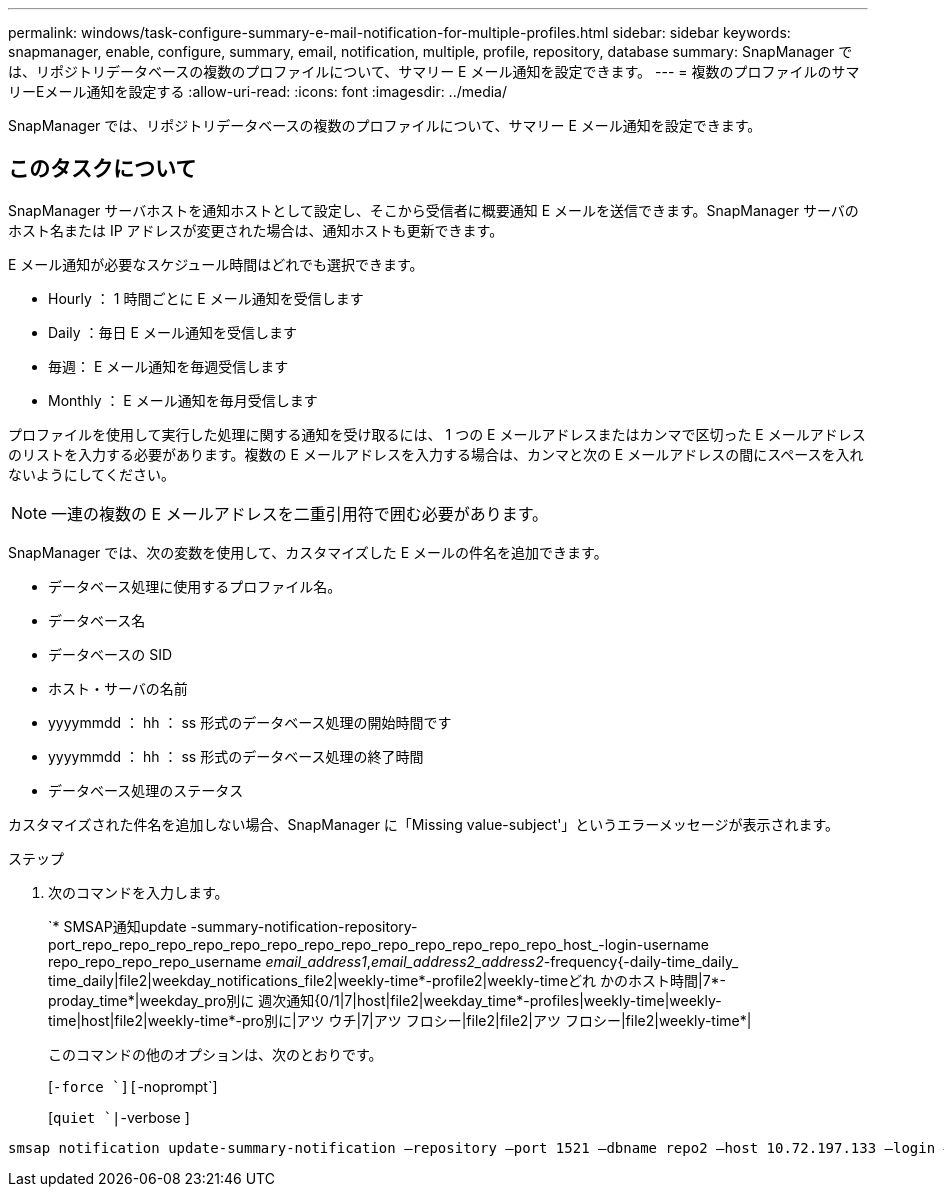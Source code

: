 ---
permalink: windows/task-configure-summary-e-mail-notification-for-multiple-profiles.html 
sidebar: sidebar 
keywords: snapmanager, enable, configure, summary, email, notification, multiple, profile, repository, database 
summary: SnapManager では、リポジトリデータベースの複数のプロファイルについて、サマリー E メール通知を設定できます。 
---
= 複数のプロファイルのサマリーEメール通知を設定する
:allow-uri-read: 
:icons: font
:imagesdir: ../media/


[role="lead"]
SnapManager では、リポジトリデータベースの複数のプロファイルについて、サマリー E メール通知を設定できます。



== このタスクについて

SnapManager サーバホストを通知ホストとして設定し、そこから受信者に概要通知 E メールを送信できます。SnapManager サーバのホスト名または IP アドレスが変更された場合は、通知ホストも更新できます。

E メール通知が必要なスケジュール時間はどれでも選択できます。

* Hourly ： 1 時間ごとに E メール通知を受信します
* Daily ：毎日 E メール通知を受信します
* 毎週： E メール通知を毎週受信します
* Monthly ： E メール通知を毎月受信します


プロファイルを使用して実行した処理に関する通知を受け取るには、 1 つの E メールアドレスまたはカンマで区切った E メールアドレスのリストを入力する必要があります。複数の E メールアドレスを入力する場合は、カンマと次の E メールアドレスの間にスペースを入れないようにしてください。


NOTE: 一連の複数の E メールアドレスを二重引用符で囲む必要があります。

SnapManager では、次の変数を使用して、カスタマイズした E メールの件名を追加できます。

* データベース処理に使用するプロファイル名。
* データベース名
* データベースの SID
* ホスト・サーバの名前
* yyyymmdd ： hh ： ss 形式のデータベース処理の開始時間です
* yyyymmdd ： hh ： ss 形式のデータベース処理の終了時間
* データベース処理のステータス


カスタマイズされた件名を追加しない場合、SnapManager に「Missing value-subject'」というエラーメッセージが表示されます。

.ステップ
. 次のコマンドを入力します。
+
`* SMSAP通知update -summary-notification-repository-port_repo_repo_repo_repo_repo_repo_repo_repo_repo_repo_repo_repo_repo_host_-login-username repo_repo_repo_repo_username _email_address1_,_email_address2_address2_-frequency{-daily-time_daily_ time_daily|file2|weekday_notifications_file2|weekly-time*-profile2|weekly-timeどれ かのホスト時間|7*-proday_time*|weekday_pro別に 週次通知{0/1|7|host|file2|weekday_time*-profiles|weekly-time|weekly-time|host|file2|weekly-time*-pro別に|アツ ウチ|7|アツ フロシー|file2|file2|アツ フロシー|file2|weekly-time*|

+
このコマンドの他のオプションは、次のとおりです。

+
[`-force `][`-noprompt`]

+
[`quiet `|`-verbose ]



[listing]
----

smsap notification update-summary-notification –repository –port 1521 –dbname repo2 –host 10.72.197.133 –login –username oba5 –email-address admin@org.com –subject success –frequency -daily -time 19:30:45 –profiles sales1 -notification-host wales
----